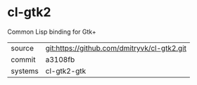 * cl-gtk2

Common Lisp binding for Gtk+

|---------+---------------------------------------------|
| source  | git:https://github.com/dmitryvk/cl-gtk2.git |
| commit  | a3108fb                                     |
| systems | cl-gtk2-gtk                                 |
|---------+---------------------------------------------|
